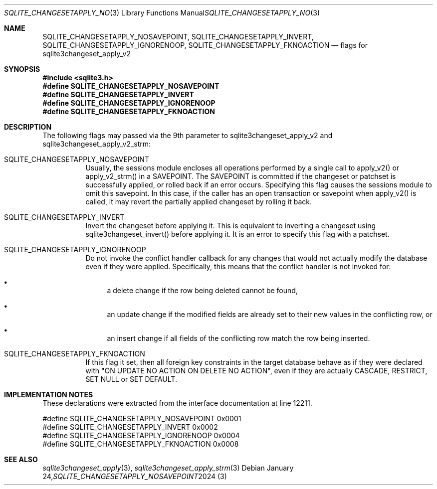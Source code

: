 .Dd January 24, 2024
.Dt SQLITE_CHANGESETAPPLY_NOSAVEPOINT 3
.Os
.Sh NAME
.Nm SQLITE_CHANGESETAPPLY_NOSAVEPOINT ,
.Nm SQLITE_CHANGESETAPPLY_INVERT ,
.Nm SQLITE_CHANGESETAPPLY_IGNORENOOP ,
.Nm SQLITE_CHANGESETAPPLY_FKNOACTION
.Nd flags for sqlite3changeset_apply_v2
.Sh SYNOPSIS
.In sqlite3.h
.Fd #define SQLITE_CHANGESETAPPLY_NOSAVEPOINT
.Fd #define SQLITE_CHANGESETAPPLY_INVERT
.Fd #define SQLITE_CHANGESETAPPLY_IGNORENOOP
.Fd #define SQLITE_CHANGESETAPPLY_FKNOACTION
.Sh DESCRIPTION
The following flags may passed via the 9th parameter to sqlite3changeset_apply_v2
and sqlite3changeset_apply_v2_strm:
.Bl -tag -width Ds
.It SQLITE_CHANGESETAPPLY_NOSAVEPOINT
Usually, the sessions module encloses all operations performed by a
single call to apply_v2() or apply_v2_strm() in a SAVEPOINT.
The SAVEPOINT is committed if the changeset or patchset is successfully
applied, or rolled back if an error occurs.
Specifying this flag causes the sessions module to omit this savepoint.
In this case, if the caller has an open transaction or savepoint when
apply_v2() is called, it may revert the partially applied changeset
by rolling it back.
.It SQLITE_CHANGESETAPPLY_INVERT
Invert the changeset before applying it.
This is equivalent to inverting a changeset using sqlite3changeset_invert()
before applying it.
It is an error to specify this flag with a patchset.
.It SQLITE_CHANGESETAPPLY_IGNORENOOP
Do not invoke the conflict handler callback for any changes that would
not actually modify the database even if they were applied.
Specifically, this means that the conflict handler is not invoked for:
.Bl -bullet
.It
a delete change if the row being deleted cannot be found,
.It
an update change if the modified fields are already set to their new
values in the conflicting row, or
.It
an insert change if all fields of the conflicting row match the row
being inserted.
.El
.Pp
.It SQLITE_CHANGESETAPPLY_FKNOACTION
If this flag it set, then all foreign key constraints in the target
database behave as if they were declared with "ON UPDATE NO ACTION
ON DELETE NO ACTION", even if they are actually CASCADE, RESTRICT,
SET NULL or SET DEFAULT.
.Sh IMPLEMENTATION NOTES
These declarations were extracted from the
interface documentation at line 12211.
.Bd -literal
#define SQLITE_CHANGESETAPPLY_NOSAVEPOINT   0x0001
#define SQLITE_CHANGESETAPPLY_INVERT        0x0002
#define SQLITE_CHANGESETAPPLY_IGNORENOOP    0x0004
#define SQLITE_CHANGESETAPPLY_FKNOACTION    0x0008
.Ed
.Sh SEE ALSO
.Xr sqlite3changeset_apply 3 ,
.Xr sqlite3changeset_apply_strm 3
